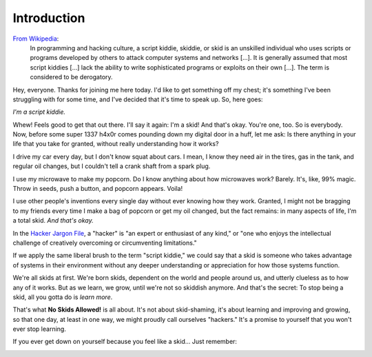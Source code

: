 Introduction
============

`From Wikipedia`_:
  In programming and hacking culture, a script kiddie, skiddie, or skid is an unskilled individual who uses scripts or programs developed by others to attack computer systems and networks [...]. It is generally assumed that most script kiddies [...] lack the ability to write sophisticated programs or exploits on their own [...]. The term is considered to be derogatory.

.. _From Wikipedia: https://en.wikipedia.org/wiki/Script_kiddie

Hey, everyone. Thanks for joining me here today. I'd like to get something off my chest; it's something I've been struggling with for some time, and I've decided that it's time to speak up. So, here goes:

`I'm a script kiddie.`

Whew! Feels good to get that out there. I'll say it again: I'm a skid! And that's okay. You're one, too. So is everybody. Now, before some super 1337 h4x0r comes pounding down my digital door in a huff, let me ask: Is there anything in your life that you take for granted, without really understanding how it works?

I drive my car every day, but I don't know squat about cars. I mean, I know they need air in the tires, gas in the tank, and regular oil changes, but I couldn't tell a crank shaft from a spark plug.

I use my microwave to make my popcorn. Do I know anything about how microwaves work? Barely. It's, like, 99% magic. Throw in seeds, push a button, and popcorn appears. Voila!

I use other people's inventions every single day without ever knowing how they work. Granted, I might not be bragging to my friends every time I make a bag of popcorn or get my oil changed, but the fact remains: in many aspects of life, I'm a total skid. `And that's okay.`

In the `Hacker Jargon File`_, a "hacker" is "an expert or enthusiast of any kind," or "one who enjoys the intellectual challenge of creatively overcoming or circumventing limitations."

.. _Hacker Jargon File: http://catb.org/jargon/html/H/hacker.html

If we apply the same liberal brush to the term "script kiddie," we could say that a skid is someone who takes advantage of systems in their environment without any deeper understanding or appreciation for how those systems function.

We're all skids at first. We're born skids, dependent on the world and people around us, and utterly clueless as to how any of it works. But as we learn, we grow, until we're not so skiddish anymore. And that's the secret: To stop being a skid, all you gotta do is `learn more`.

That's what **No Skids Allowed!** is all about. It's not about skid-shaming, it's about learning and improving and growing, so that one day, at least in one way, we might proudly call ourselves "hackers." It's a promise to yourself that you won't ever stop learning.

If you ever get down on yourself because you feel like a skid... Just remember:

.. image:: images/jake.png
